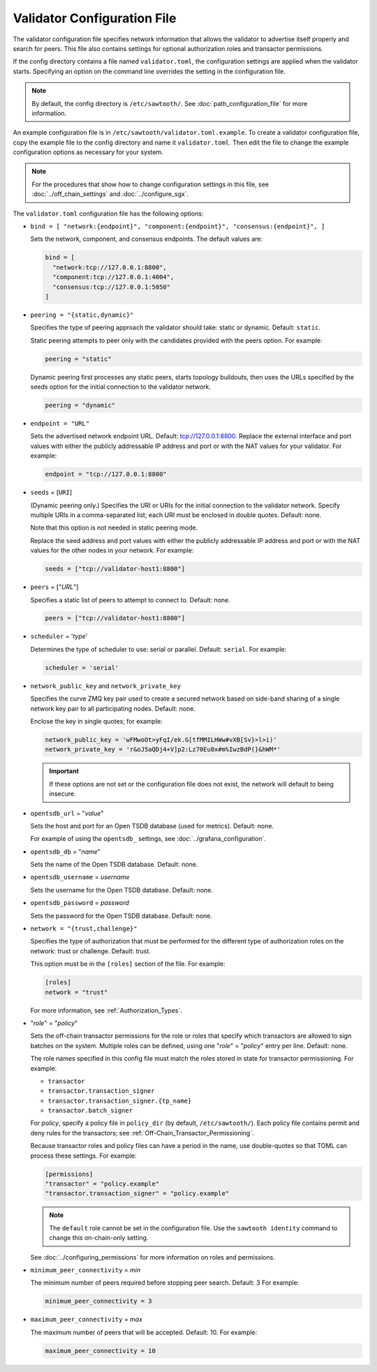 ----------------------------
Validator Configuration File
----------------------------

The validator configuration file specifies network information that allows
the validator to advertise itself properly and search for peers. This file
also contains settings for optional authorization roles and transactor
permissions.

If the config directory contains a file named ``validator.toml``, the
configuration settings are applied when the validator starts.
Specifying an option on the command line overrides the
setting in the configuration file.

.. note::

   By default, the config directory is ``/etc/sawtooth/``.
   See :doc:`path_configuration_file` for more information.

An example configuration file is in ``/etc/sawtooth/validator.toml.example``.
To create a validator configuration file, copy the example file to the config
directory and name it ``validator.toml``. Then edit the file to change the
example configuration options as necessary for your system.

.. note::

  For the procedures that show how to change configuration settings in this
  file, see :doc:`../off_chain_settings` and :doc:`../configure_sgx`.

The ``validator.toml`` configuration file has the following options:

- ``bind = [ "network:{endpoint}", "component:{endpoint}", "consensus:{endpoint}", ]``

  Sets the network, component, and consensus endpoints. The default values are:

  .. code-block:: none

    bind = [
      "network:tcp://127.0.0.1:8800",
      "component:tcp://127.0.0.1:4004",
      "consensus:tcp://127.0.0.1:5050"
    ]

- ``peering = "{static,dynamic}"``

  Specifies the type of peering approach the validator should take: static
  or dynamic.  Default: ``static``.

  Static peering attempts to peer only with the candidates provided with the
  peers option. For example:

  .. code-block:: none

    peering = "static"

  Dynamic peering first processes any static peers, starts topology buildouts,
  then uses the URLs specified by the seeds option for the initial connection
  to the validator network.

  .. code-block:: none

    peering = "dynamic"

- ``endpoint = "URL"``

  Sets the advertised network endpoint URL. Default: tcp://127.0.0.1:8800.
  Replace the external interface and port values with either the
  publicly addressable IP address and port or with the NAT values for your
  validator. For example:

  .. code-block:: none

    endpoint = "tcp://127.0.0.1:8800"

- ``seeds`` = [``URI``]

  (Dynamic peering only.) Specifies the URI or URIs for the initial connection
  to the validator network.  Specify multiple URIs in a comma-separated list;
  each URI must be enclosed in double quotes.  Default: none.

  Note that this option is not needed in static peering mode.

  Replace the seed address and port values with either the publicly addressable
  IP address and port or with the NAT values for the other nodes in your
  network. For example:

  .. code-block:: none

    seeds = ["tcp://validator-host1:8800"]

- ``peers`` = ["`URL`"]

  Specifies a static list of peers to attempt to connect to. Default: none.

  .. code-block:: none

    peers = ["tcp://validator-host1:8800"]

- ``scheduler`` = '`type`'

  Determines the type of scheduler to use: serial or parallel. Default:
  ``serial``. For example:

  .. code-block:: none

    scheduler = 'serial'

- ``network_public_key`` and ``network_private_key``

  Specifies the curve ZMQ key pair used to create a secured network based on
  side-band sharing of a single network key pair to all participating nodes.
  Default: none.

  Enclose the key in single quotes; for example:

  .. code-block:: none

    network_public_key = 'wFMwoOt>yFqI/ek.G[tfMMILHWw#vXB[Sv}>l>i)'
    network_private_key = 'r&oJ5aQDj4+V]p2:Lz70Eu0x#m%IwzBdP(}&hWM*'

  .. Important::

    If these options are not set or the configuration file does not exist, the
    network will default to being insecure.

- ``opentsdb_url`` = "`value`"

  Sets the host and port for an Open TSDB database (used for metrics).
  Default: none.

  For example of using the ``opentsdb_`` settings, see
  :doc:`../grafana_configuration`.

- ``opentsdb_db`` = "`name`"

  Sets the name of the Open TSDB database. Default: none.

- ``opentsdb_username`` = `username`

  Sets the username for the Open TSDB database. Default: none.

- ``opentsdb_password`` = `password`

  Sets the password for the Open TSDB database. Default: none.

- ``network = "{trust,challenge}"``

  Specifies the type of authorization that must be performed for the different
  type of authorization roles on the network: trust or challenge.
  Default: trust.

  This option must be in the ``[roles]`` section of the file.
  For example:

  .. code-block:: none

    [roles]
    network = "trust"

  For more information, see :ref:`Authorization_Types`.

- "`role`" = "`policy`"

  Sets the off-chain transactor permissions for the role or roles that specify
  which transactors are allowed to sign batches on the system. Multiple roles
  can be defined, using one "`role`" = "`policy`" entry per line. Default: none.

  The role names specified in this config file must match the roles stored in
  state for transactor permissioning. For example:

  - ``transactor``
  - ``transactor.transaction_signer``
  - ``transactor.transaction_signer.{tp_name}``
  - ``transactor.batch_signer``

  For `policy`, specify a policy file in ``policy_dir`` (by default,
  ``/etc/sawtooth/``). Each policy file contains permit and deny rules for the
  transactors; see :ref:`Off-Chain_Transactor_Permissioning`.

  Because transactor roles and policy files can have a period in the name, use
  double-quotes so that TOML can process these settings. For example:

  .. code-block:: none

    [permissions]
    "transactor" = "policy.example"
    "transactor.transaction_signer" = "policy.example"

  .. Note::

    The ``default`` role cannot be set in the configuration file. Use the
    ``sawtooth identity`` command to change this on-chain-only setting.

  See :doc:`../configuring_permissions` for more information on roles and
  permissions.

- ``minimum_peer_connectivity`` = `min`

  The minimum number of peers required before stopping peer search.
  Default: 3 For example:

  .. code-block:: none

    minimum_peer_connectivity = 3

- ``maximum_peer_connectivity`` = `max`

  The maximum number of peers that will be accepted. Default: 10. For example:

  .. code-block:: none

    maximum_peer_connectivity = 10

.. Licensed under Creative Commons Attribution 4.0 International License
.. https://creativecommons.org/licenses/by/4.0/

